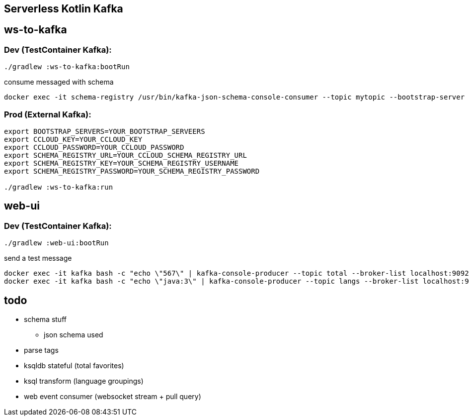 == Serverless Kotlin Kafka

== ws-to-kafka

=== Dev (TestContainer Kafka):

[source,shell script]
----
./gradlew :ws-to-kafka:bootRun
----

.consume messaged with schema
[source,shell script]
----
docker exec -it schema-registry /usr/bin/kafka-json-schema-console-consumer --topic mytopic --bootstrap-server broker:9092
----


=== Prod (External Kafka):

[source,shell script]
----
export BOOTSTRAP_SERVERS=YOUR_BOOTSTRAP_SERVEERS
export CCLOUD_KEY=YOUR_CCLOUD_KEY
export CCLOUD_PASSWORD=YOUR_CCLOUD_PASSWORD
export SCHEMA_REGISTRY_URL=YOUR_CCLOUD_SCHEMA_REGISTRY_URL
export SCHEMA_REGISTRY_KEY=YOUR_SCHEMA_REGISTRY_USERNAME
export SCHEMA_REGISTRY_PASSWORD=YOUR_SCHEMA_REGISTRY_PASSWORD

./gradlew :ws-to-kafka:run
----


== web-ui

=== Dev (TestContainer Kafka):

[source,shell script]
----
./gradlew :web-ui:bootRun
----

.send a test message
[source,shell script]
----
docker exec -it kafka bash -c "echo \"567\" | kafka-console-producer --topic total --broker-list localhost:9092"
docker exec -it kafka bash -c "echo \"java:3\" | kafka-console-producer --topic langs --broker-list localhost:9092 --property parse.key=true --property key.separator=:"
----


== todo

* schema stuff
** json schema used
* parse tags
* ksqldb stateful (total favorites)
* ksql transform (language groupings)
* web event consumer (websocket stream + pull query)
